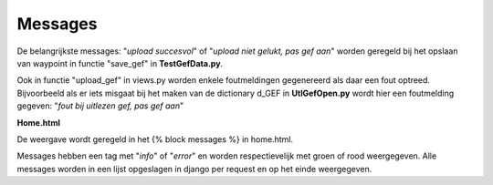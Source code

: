 ########
Messages
########
De belangrijkste messages: "*upload succesvol*" of "*upload niet gelukt, pas gef aan*" worden geregeld bij het opslaan van waypoint in functie "save_gef" in **TestGefData.py**.

Ook in functie "upload_gef" in views.py worden enkele foutmeldingen gegenereerd als daar een fout optreed. Bijvoorbeeld als er iets misgaat bij het maken van de dictionary d_GEF in  **UtlGefOpen.py** wordt hier een foutmelding gegeven: "*fout bij uitlezen gef, pas gef aan*"

**Home.html**

De weergave wordt geregeld in het {% block messages %} in home.html.

Messages hebben een tag met "*info*" of "*error*" en worden respectievelijk met groen of rood weergegeven.  Alle messages worden in een lijst opgeslagen in django per request en op het einde weergegeven.
